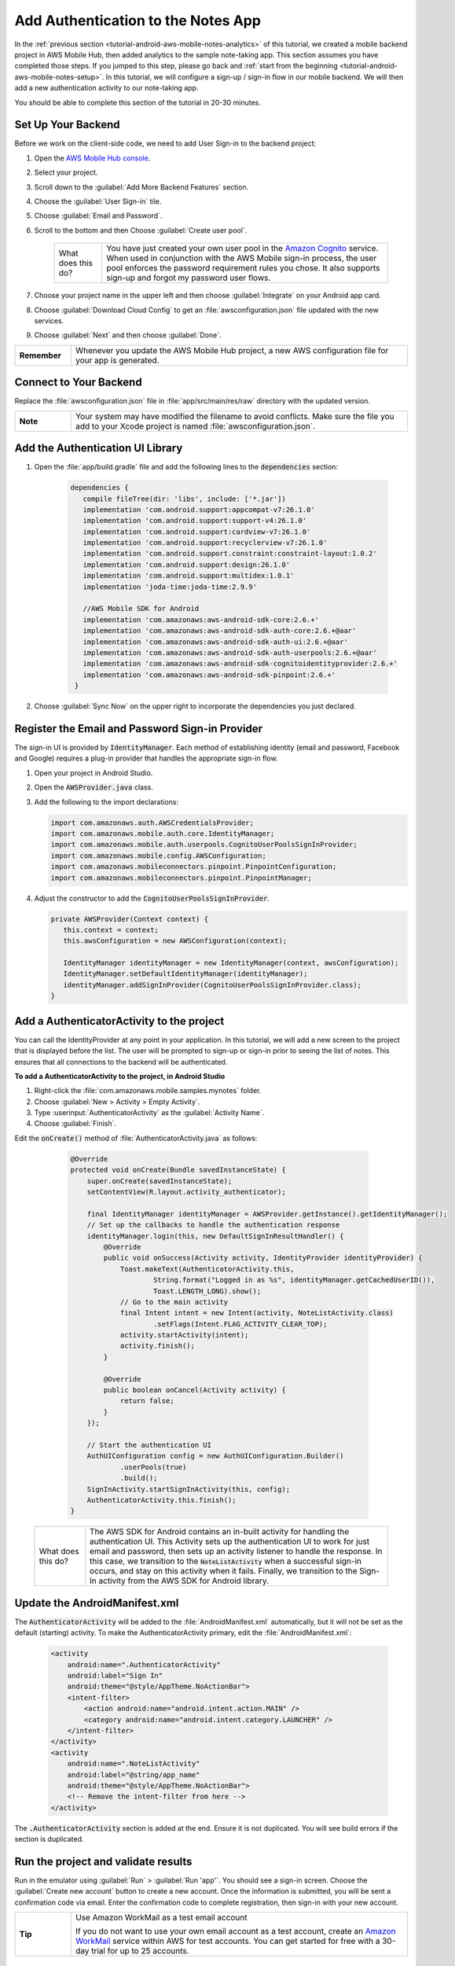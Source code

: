 .. Copyright 2010-2018 Amazon.com, Inc. or its affiliates. All Rights Reserved.

   This work is licensed under a Creative Commons Attribution-NonCommercial-ShareAlike 4.0
   International License (the "License"). You may not use this file except in compliance with the
   License. A copy of the License is located at http://creativecommons.org/licenses/by-nc-sa/4.0/.

   This file is distributed on an "AS IS" BASIS, WITHOUT WARRANTIES OR CONDITIONS OF ANY KIND,
   either express or implied. See the License for the specific language governing permissions and
   limitations under the License.

.. _tutorial-android-aws-mobile-notes-auth:

###################################
Add Authentication to the Notes App
###################################

In the :ref:`previous section <tutorial-android-aws-mobile-notes-analytics>` of this tutorial, we created a mobile backend project in AWS Mobile Hub, then added analytics to the sample note-taking app. This section assumes you have completed those steps. If you jumped to this step, please go back and :ref:`start from
the beginning <tutorial-android-aws-mobile-notes-setup>`. In this tutorial, we will configure a sign-up / sign-in flow in our mobile backend. We will then add a new authentication activity to our note-taking app.

You should be able to complete this section of the tutorial in 20-30 minutes.

Set Up Your Backend
-------------------

Before we work on the client-side code, we need to add User Sign-in to
the backend project:

#. Open the `AWS Mobile Hub console <https://console.aws.amazon.com/mobilehub/home/>`__.
#. Select your project.
#. Scroll down to the :guilabel:`Add More Backend Features` section.
#. Choose the :guilabel:`User Sign-in` tile.
#. Choose :guilabel:`Email and Password`.
#. Scroll to the bottom and then Choose :guilabel:`Create user pool`.

    .. list-table::
       :widths: 1 6

       * - What does this do?

         - You have just created your own user pool in the `Amazon Cognito <https://docs.aws.amazon.com/cognito/latest/developerguide/cognito-user-identity-pools.html>`__ service. When used in conjunction with the AWS Mobile sign-in process, the user pool enforces the password requirement rules you chose. It also supports sign-up and forgot my password user flows.

#. Choose your project name in the upper left and then choose :guilabel:`Integrate` on your Android app card.
#. Choose :guilabel:`Download Cloud Config` to get an  :file:`awsconfiguration.json` file updated with the new services.
#. Choose :guilabel:`Next` and then choose :guilabel:`Done`.

.. list-table::
   :widths: 1 6

   * - **Remember**

     - Whenever you update the AWS Mobile Hub project, a new AWS configuration file for your app is generated.

Connect to Your Backend
-----------------------

Replace the :file:`awsconfiguration.json` file in :file:`app/src/main/res/raw` directory with the updated version.

.. list-table::
   :widths: 1 6

   * - **Note**

     - Your system may have modified the filename to avoid conflicts. Make sure the file you add to your Xcode project is named :file:`awsconfiguration.json`.

Add the Authentication UI Library
---------------------------------

#. Open the :file:`app/build.gradle` file and add the following lines to the :code:`dependencies` section:

    .. code-block:: java

       dependencies {
          compile fileTree(dir: 'libs', include: ['*.jar'])
          implementation 'com.android.support:appcompat-v7:26.1.0'
          implementation 'com.android.support:support-v4:26.1.0'
          implementation 'com.android.support:cardview-v7:26.1.0'
          implementation 'com.android.support:recyclerview-v7:26.1.0'
          implementation 'com.android.support.constraint:constraint-layout:1.0.2'
          implementation 'com.android.support:design:26.1.0'
          implementation 'com.android.support:multidex:1.0.1'
          implementation 'joda-time:joda-time:2.9.9'

          //AWS Mobile SDK for Android
          implementation 'com.amazonaws:aws-android-sdk-core:2.6.+'
          implementation 'com.amazonaws:aws-android-sdk-auth-core:2.6.+@aar'
          implementation 'com.amazonaws:aws-android-sdk-auth-ui:2.6.+@aar'
          implementation 'com.amazonaws:aws-android-sdk-auth-userpools:2.6.+@aar'
          implementation 'com.amazonaws:aws-android-sdk-cognitoidentityprovider:2.6.+'
          implementation 'com.amazonaws:aws-android-sdk-pinpoint:2.6.+'
        }

#. Choose :guilabel:`Sync Now` on the upper right to incorporate the dependencies you just declared.

Register the Email and Password Sign-in Provider
------------------------------------------------

The sign-in UI is provided by :code:`IdentityManager`. Each method of
establishing identity (email and password, Facebook and Google) requires
a plug-in provider that handles the appropriate sign-in flow.

1. Open your project in Android Studio.
2. Open the :code:`AWSProvider.java` class.
3. Add the following to the import declarations:

   .. code-block:: java

      import com.amazonaws.auth.AWSCredentialsProvider;
      import com.amazonaws.mobile.auth.core.IdentityManager;
      import com.amazonaws.mobile.auth.userpools.CognitoUserPoolsSignInProvider;
      import com.amazonaws.mobile.config.AWSConfiguration;
      import com.amazonaws.mobileconnectors.pinpoint.PinpointConfiguration;
      import com.amazonaws.mobileconnectors.pinpoint.PinpointManager;

4. Adjust the constructor to add the :code:`CognitoUserPoolsSignInProvider`.

   .. code-block:: java

      private AWSProvider(Context context) {
         this.context = context;
         this.awsConfiguration = new AWSConfiguration(context);

         IdentityManager identityManager = new IdentityManager(context, awsConfiguration);
         IdentityManager.setDefaultIdentityManager(identityManager);
         identityManager.addSignInProvider(CognitoUserPoolsSignInProvider.class);
      }

Add a AuthenticatorActivity to the project
------------------------------------------

You can call the IdentityProvider at any point in your application. In
this tutorial, we will add a new screen to the project that is displayed
before the list. The user will be prompted to sign-up or sign-in prior
to seeing the list of notes. This ensures that all connections to the
backend will be authenticated.

**To add a AuthenticatorActivity to the project, in Android Studio**

1. Right-click the :file:`com.amazonaws.mobile.samples.mynotes` folder.
2. Choose :guilabel:`New > Activity > Empty Activity`.
3. Type :userinput:`AuthenticatorActivity` as the :guilabel:`Activity Name`.
4. Choose :guilabel:`Finish`.

Edit the :code:`onCreate()` method of :file:`AuthenticatorActivity.java` as follows:

  .. code-block:: java

      @Override
      protected void onCreate(Bundle savedInstanceState) {
          super.onCreate(savedInstanceState);
          setContentView(R.layout.activity_authenticator);

          final IdentityManager identityManager = AWSProvider.getInstance().getIdentityManager();
          // Set up the callbacks to handle the authentication response
          identityManager.login(this, new DefaultSignInResultHandler() {
              @Override
              public void onSuccess(Activity activity, IdentityProvider identityProvider) {
                  Toast.makeText(AuthenticatorActivity.this,
                          String.format("Logged in as %s", identityManager.getCachedUserID()),
                          Toast.LENGTH_LONG).show();
                  // Go to the main activity
                  final Intent intent = new Intent(activity, NoteListActivity.class)
                          .setFlags(Intent.FLAG_ACTIVITY_CLEAR_TOP);
                  activity.startActivity(intent);
                  activity.finish();
              }

              @Override
              public boolean onCancel(Activity activity) {
                  return false;
              }
          });

          // Start the authentication UI
          AuthUIConfiguration config = new AuthUIConfiguration.Builder()
                  .userPools(true)
                  .build();
          SignInActivity.startSignInActivity(this, config);
          AuthenticatorActivity.this.finish();
      }


 .. list-table::
   :widths: 1 6

   * - What does this do?

     - The AWS SDK for Android contains an in-built activity for handling the authentication UI.  This Activity sets up the authentication UI to work for just email and password, then sets up an activity listener to handle the response.  In this case, we transition to the :code:`NoteListActivity` when a successful sign-in occurs, and stay on this activity when it fails. Finally, we transition to the Sign-In activity from the AWS SDK for Android library.

Update the AndroidManifest.xml
------------------------------

The :code:`AuthenticatorActivity` will be added to the :file:`AndroidManifest.xml`
automatically, but it will not be set as the default (starting)
activity. To make the AuthenticatorActivity primary, edit the
:file:`AndroidManifest.xml`:

  .. code-block:: xml

     <activity
         android:name=".AuthenticatorActivity"
         android:label="Sign In"
         android:theme="@style/AppTheme.NoActionBar">
         <intent-filter>
             <action android:name="android.intent.action.MAIN" />
             <category android:name="android.intent.category.LAUNCHER" />
         </intent-filter>
     </activity>
     <activity
         android:name=".NoteListActivity"
         android:label="@string/app_name"
         android:theme="@style/AppTheme.NoActionBar">
         <!-- Remove the intent-filter from here -->
     </activity>

The :code:`.AuthenticatorActivity` section is added at the end. Ensure it is not
duplicated. You will see build errors if the section is duplicated.

Run the project and validate results
------------------------------------

Run in the emulator using :guilabel:`Run` > :guilabel:`Run 'app'`. You should see a sign-in
screen. Choose the :guilabel:`Create new account` button to create a new account.
Once the information is submitted, you will be sent a confirmation code
via email. Enter the confirmation code to complete registration, then
sign-in with your new account.

.. list-table::
   :widths: 1 6

   * - **Tip**

     - Use Amazon WorkMail as a test email account

       If you do not want to use your own email account as a test account, create an
       `Amazon WorkMail <https://aws.amazon.com/workmail/>`__ service within AWS for test accounts. You can get started for free with a 30-day trial for up to 25 accounts.

.. image:: images/tutorial-notes-authentication-anim.gif
   :scale: 75
   :alt: Demo of Notes tutorial app with user sign-in added.

Next steps
----------

-  Continue by integrating :ref:`NoSQL Data <tutorial-android-aws-mobile-notes-data>`.

-  Learn more about `Amazon Cognito <https://aws.amazon.com/cognito/>`__.
